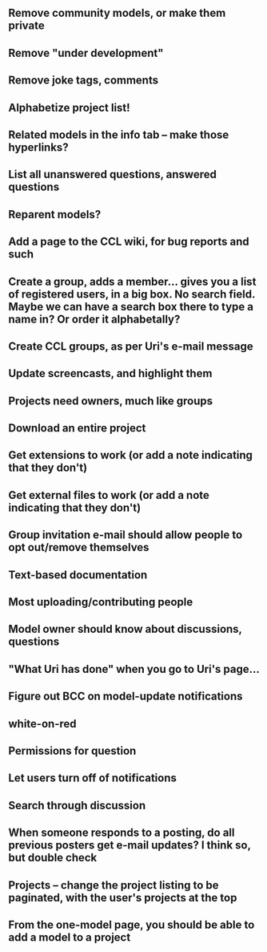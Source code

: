 ** Remove community models, or make them private
** Remove "under development"
** Remove joke tags, comments
** Alphabetize project list!
** Related models in the info tab -- make those hyperlinks?
** List all unanswered questions, answered questions
** Reparent models?  
** Add a page to the CCL wiki, for bug reports and such
** Create a group, adds a member... gives you a list of registered users, in a big box.  No search field. Maybe we can have a search box there to type a name in?  Or order it alphabetally?
** Create CCL groups, as per Uri's e-mail message

** Update screencasts, and highlight them
** Projects need owners, much like groups
** Download an entire project

** Get extensions to work (or add a note indicating that they don't)
** Get external files to work (or add a note indicating that they don't)

** Group invitation e-mail should allow people to opt out/remove themselves
** Text-based documentation

** Most uploading/contributing people
** Model owner should know about discussions, questions
** "What Uri has done" when you go to Uri's page...

** Figure out BCC on model-update notifications

** white-on-red

** Permissions for question
** Let users turn off of notifications

** Search through discussion
** When someone responds to a posting, do all previous posters get e-mail updates?  I think so, but double check
** Projects -- change the project listing to be paginated, with the user's projects at the top
** From the one-model page, you should be able to add a model to a project
